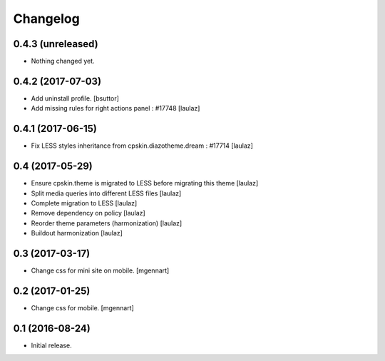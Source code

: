 Changelog
=========


0.4.3 (unreleased)
------------------

- Nothing changed yet.


0.4.2 (2017-07-03)
------------------

- Add uninstall profile.
  [bsuttor]

- Add missing rules for right actions panel : #17748
  [laulaz]


0.4.1 (2017-06-15)
------------------

- Fix LESS styles inheritance from cpskin.diazotheme.dream : #17714
  [laulaz]


0.4 (2017-05-29)
----------------

- Ensure cpskin.theme is migrated to LESS before migrating this theme
  [laulaz]

- Split media queries into different LESS files
  [laulaz]

- Complete migration to LESS
  [laulaz]

- Remove dependency on policy
  [laulaz]

- Reorder theme parameters (harmonization)
  [laulaz]

- Buildout harmonization
  [laulaz]


0.3 (2017-03-17)
----------------

- Change css for mini site on mobile.
  [mgennart]


0.2 (2017-01-25)
----------------

- Change css for mobile.
  [mgennart]


0.1 (2016-08-24)
----------------

- Initial release.
